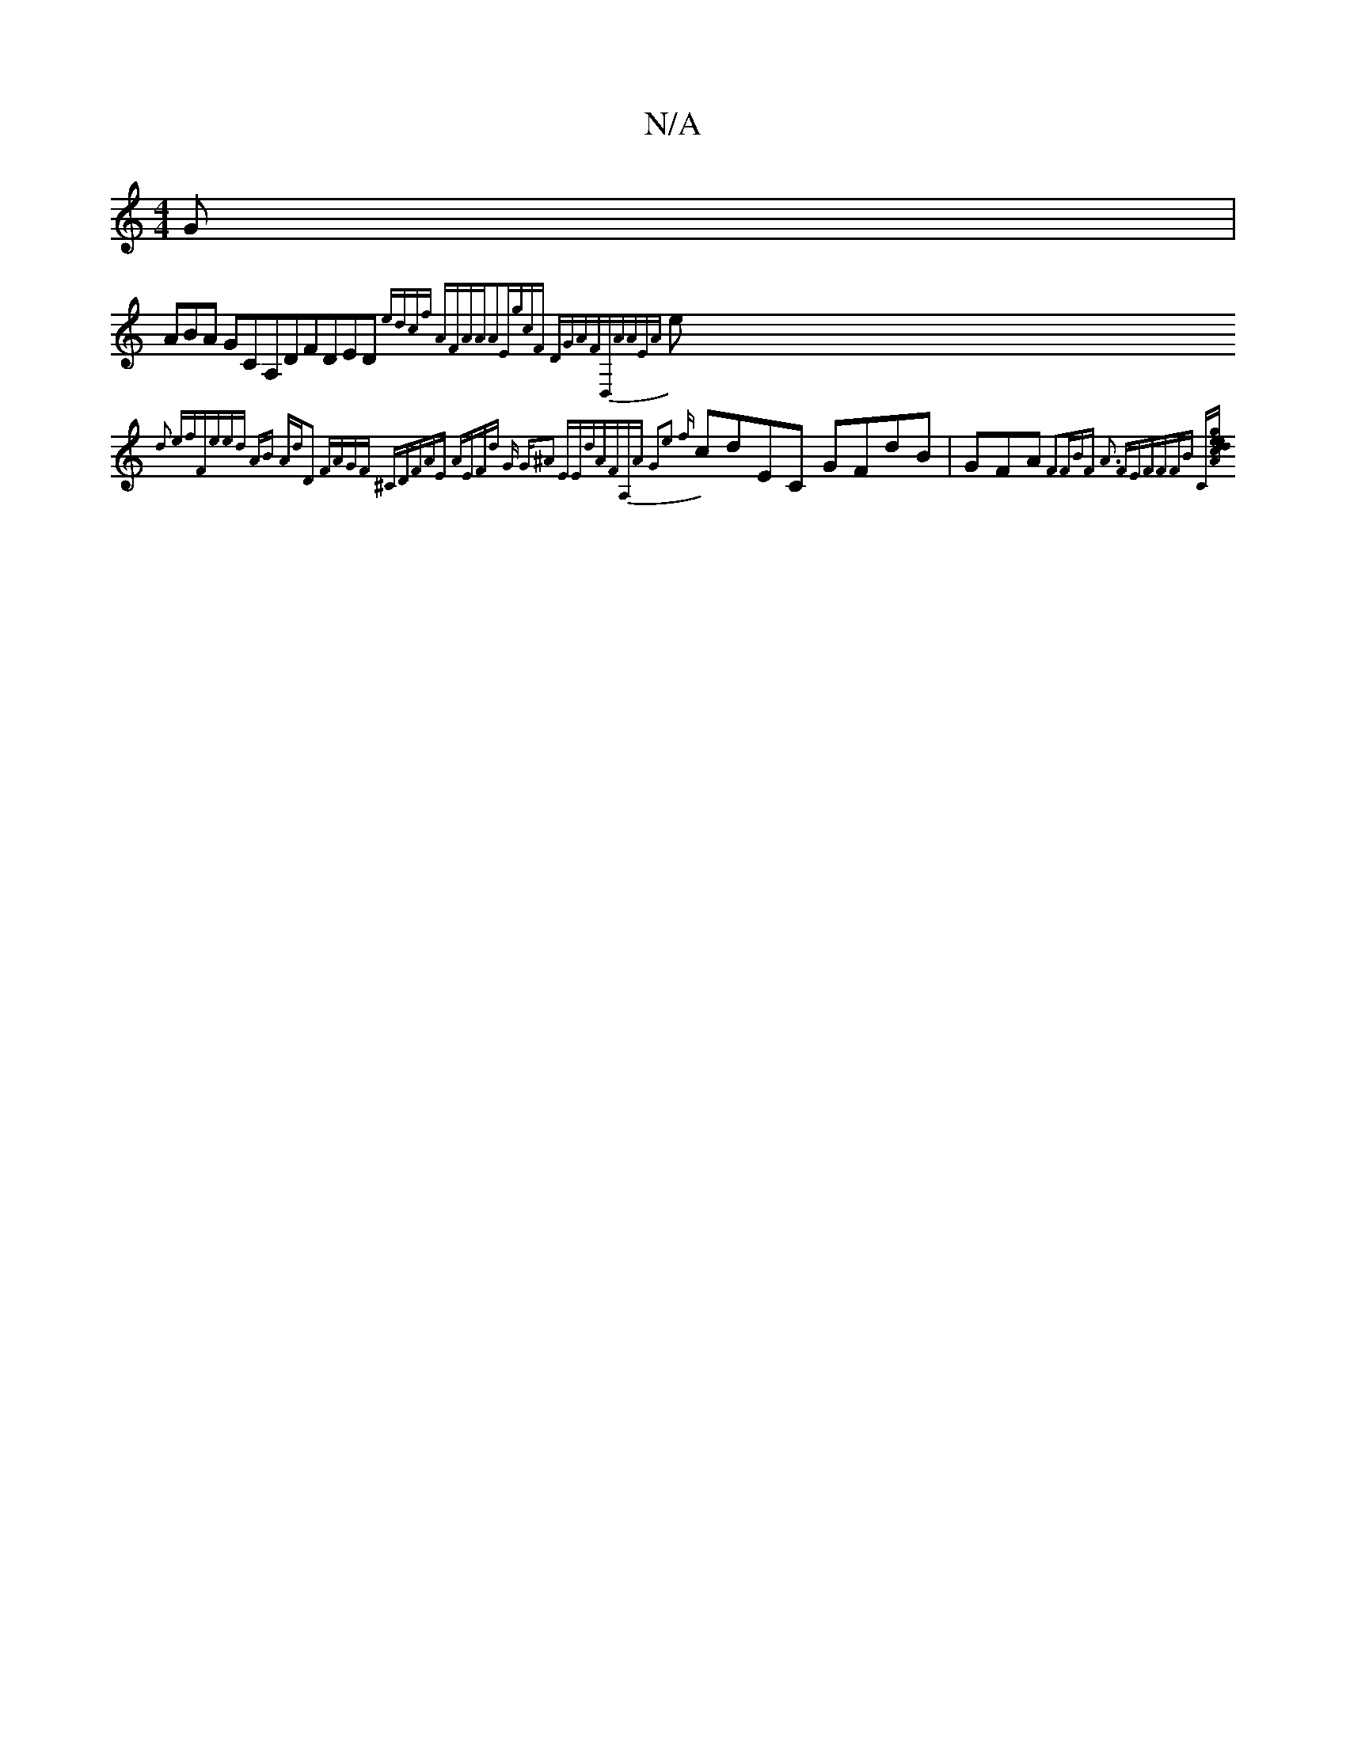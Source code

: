 X:1
T:N/A
M:4/4
R:N/A
K:Cmajor
G|
ABA GCA,DFDED- {edcf AFAA|A2EgcF DGAFD,AAEA}e{d3 efFeed AB AdD2 FAGF ^CDFAE AEFd G G^A2 EE-|dAFA,A G2|e2- {f}cdEC GFdB | GFA{F3FBF{ A3 FEFFFB C[{g>ee| :|cdA dAAFE AG|A2 {eg eg}cBBAe BFF|AGFFAGD,F,|